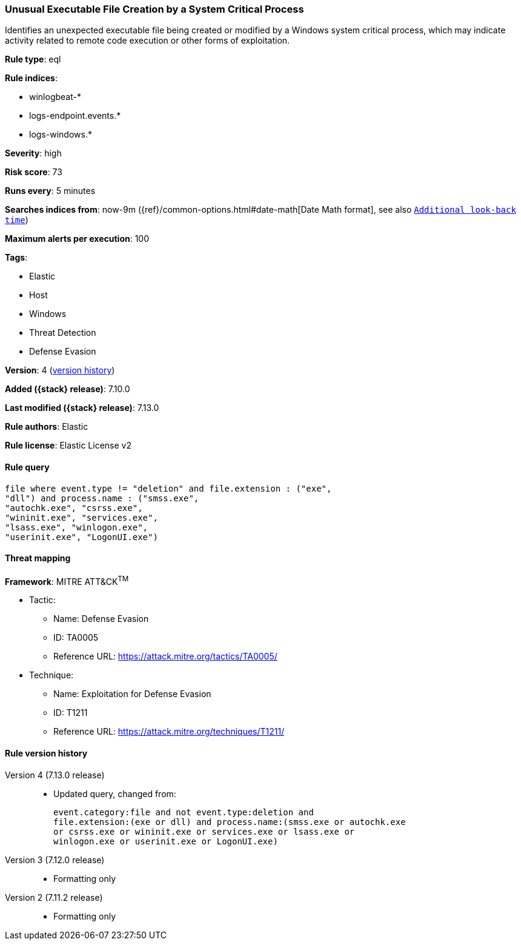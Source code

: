 [[unusual-executable-file-creation-by-a-system-critical-process]]
=== Unusual Executable File Creation by a System Critical Process

Identifies an unexpected executable file being created or modified by a Windows system critical process, which may indicate activity related to remote code execution or other forms of exploitation.

*Rule type*: eql

*Rule indices*:

* winlogbeat-*
* logs-endpoint.events.*
* logs-windows.*

*Severity*: high

*Risk score*: 73

*Runs every*: 5 minutes

*Searches indices from*: now-9m ({ref}/common-options.html#date-math[Date Math format], see also <<rule-schedule, `Additional look-back time`>>)

*Maximum alerts per execution*: 100

*Tags*:

* Elastic
* Host
* Windows
* Threat Detection
* Defense Evasion

*Version*: 4 (<<unusual-executable-file-creation-by-a-system-critical-process-history, version history>>)

*Added ({stack} release)*: 7.10.0

*Last modified ({stack} release)*: 7.13.0

*Rule authors*: Elastic

*Rule license*: Elastic License v2

==== Rule query


[source,js]
----------------------------------
file where event.type != "deletion" and file.extension : ("exe",
"dll") and process.name : ("smss.exe",
"autochk.exe", "csrss.exe",
"wininit.exe", "services.exe",
"lsass.exe", "winlogon.exe",
"userinit.exe", "LogonUI.exe")
----------------------------------

==== Threat mapping

*Framework*: MITRE ATT&CK^TM^

* Tactic:
** Name: Defense Evasion
** ID: TA0005
** Reference URL: https://attack.mitre.org/tactics/TA0005/
* Technique:
** Name: Exploitation for Defense Evasion
** ID: T1211
** Reference URL: https://attack.mitre.org/techniques/T1211/

[[unusual-executable-file-creation-by-a-system-critical-process-history]]
==== Rule version history

Version 4 (7.13.0 release)::
* Updated query, changed from:
+
[source, js]
----------------------------------
event.category:file and not event.type:deletion and
file.extension:(exe or dll) and process.name:(smss.exe or autochk.exe
or csrss.exe or wininit.exe or services.exe or lsass.exe or
winlogon.exe or userinit.exe or LogonUI.exe)
----------------------------------

Version 3 (7.12.0 release)::
* Formatting only

Version 2 (7.11.2 release)::
* Formatting only

